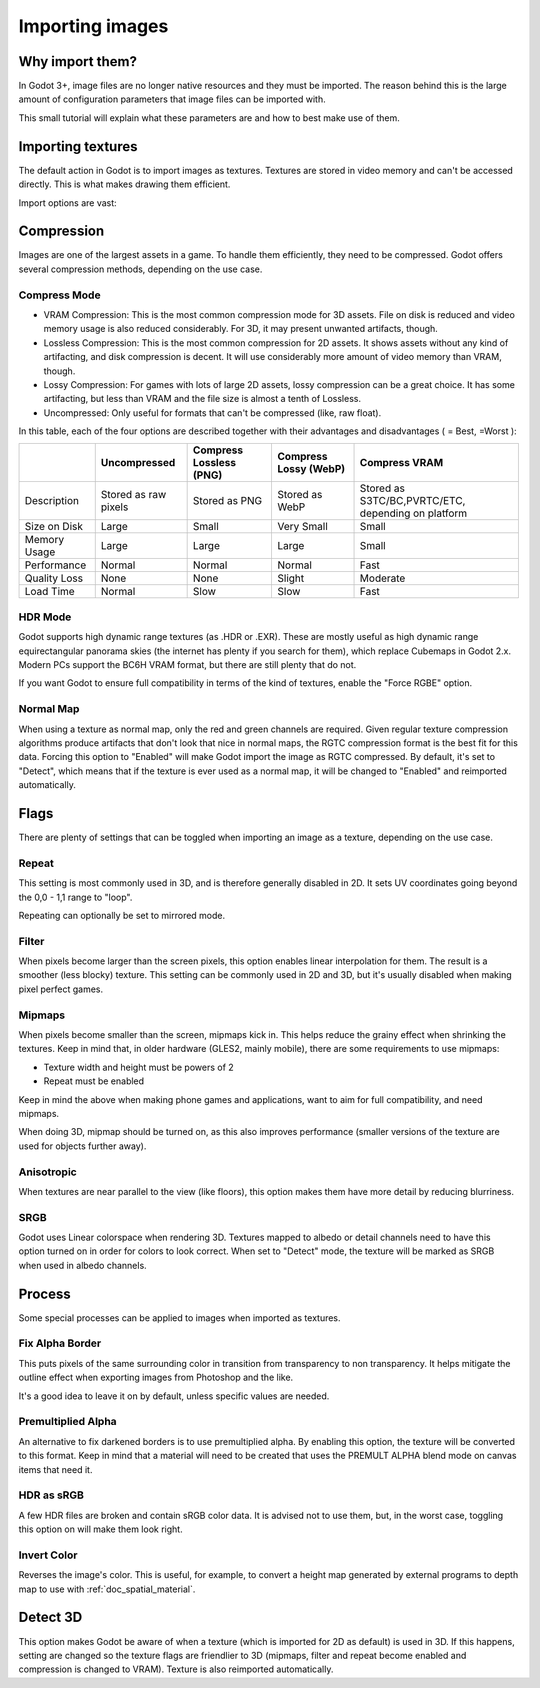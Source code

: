 .. _doc_import_images:

Importing images
================

Why import them?
-------------------

In Godot 3+, image files are no longer native resources and they must be imported.
The reason behind this is the large amount of configuration parameters that
image files can be imported with.

This small tutorial will explain what these parameters are and how to best
make use of them.

Importing textures
------------------

The default action in Godot is to import images as textures. Textures are stored
in video memory and can't be accessed directly. This is what makes drawing them
efficient.

Import options are vast:

.. image:: img/image_import1.png

Compression
-----------

Images are one of the largest assets in a game. To handle them efficiently, they need to be compressed.
Godot offers several compression methods, depending on the use case.

Compress Mode
~~~~~~~~~~~~~

* VRAM Compression: This is the most common compression mode for 3D assets. File on disk is reduced and
  video memory usage is also reduced considerably. For 3D, it may present unwanted artifacts, though.
* Lossless Compression: This is the most common compression for 2D assets. It shows assets without any
  kind of artifacting, and disk compression is decent. It will use considerably more amount of video memory than VRAM, though.
* Lossy Compression: For games with lots of large 2D assets, lossy compression can be a great choice. It has some artifacting,
  but less than VRAM and the file size is almost a tenth of Lossless.
* Uncompressed: Only useful for formats that can't be compressed (like, raw float).

In this table, each of the four options are described together with their
advantages and disadvantages ( |good| = Best, |bad| =Worst ):

+----------------+------------------------+---------------------------+-------------------------+------------------------------------------------------+
|                | Uncompressed           | Compress Lossless (PNG)   | Compress Lossy (WebP)   | Compress VRAM                                        |
+================+========================+===========================+=========================+======================================================+
| Description    | Stored as raw pixels   | Stored as PNG             | Stored as WebP          | Stored as S3TC/BC,PVRTC/ETC, depending on platform   |
+----------------+------------------------+---------------------------+-------------------------+------------------------------------------------------+
| Size on Disk   | |bad| Large            | |regular| Small           | |good| Very Small       | |regular| Small                                      |
+----------------+------------------------+---------------------------+-------------------------+------------------------------------------------------+
| Memory Usage   | |bad| Large            | |bad| Large               | |bad| Large             | |good| Small                                         |
+----------------+------------------------+---------------------------+-------------------------+------------------------------------------------------+
| Performance    | |regular| Normal       | |regular| Normal          | |regular| Normal        | |good| Fast                                          |
+----------------+------------------------+---------------------------+-------------------------+------------------------------------------------------+
| Quality Loss   | |good| None            | |good| None               | |regular| Slight        | |bad| Moderate                                       |
+----------------+------------------------+---------------------------+-------------------------+------------------------------------------------------+
| Load Time      | |regular| Normal       | |bad| Slow                | |bad| Slow              | |good| Fast                                          |
+----------------+------------------------+---------------------------+-------------------------+------------------------------------------------------+

.. |bad| image:: img/bad.png

.. |good| image:: img/good.png

.. |regular| image:: img/regular.png

HDR Mode
~~~~~~~~

Godot supports high dynamic range textures (as .HDR or .EXR). These are mostly useful as high dynamic range equirectangular panorama skies (the internet
has plenty if you search for them), which replace Cubemaps in Godot 2.x. Modern PCs support the BC6H VRAM format, but there are still plenty that do not.

If you want Godot to ensure full compatibility in terms of the kind of textures, enable the "Force RGBE" option.

Normal Map
~~~~~~~~~~

When using a texture as normal map, only the red and green channels are required. Given regular texture compression algorithms produce artifacts that don't
look that nice in normal maps, the RGTC compression format is the best fit for this data. Forcing this option to "Enabled" will make Godot import the
image as RGTC compressed. By default, it's set to "Detect", which means that if the texture is ever used as a normal map, it will be changed to "Enabled" and
reimported automatically.

Flags
-----

There are plenty of settings that can be toggled when importing an image as a texture, depending on the use case.

Repeat
~~~~~~

This setting is most commonly used in 3D, and is therefore generally disabled in 2D. It sets UV coordinates going beyond the 0,0 - 1,1 range to "loop".

Repeating can optionally be set to mirrored mode.

Filter
~~~~~~

When pixels become larger than the screen pixels, this option enables linear interpolation for them. The result is a smoother (less blocky) texture. This setting can be commonly used in 2D and 3D, but it's usually disabled when making pixel perfect games.

Mipmaps
~~~~~~~

When pixels become smaller than the screen, mipmaps kick in. This helps reduce the grainy effect when shrinking the textures. Keep in mind that, in older hardware
(GLES2, mainly mobile), there are some requirements to use mipmaps:

* Texture width and height must be powers of 2
* Repeat must be enabled

Keep in mind the above when making phone games and applications, want to aim for full compatibility, and need mipmaps.

When doing 3D, mipmap should be turned on, as this also improves performance (smaller versions of the texture are used for objects further away).

Anisotropic
~~~~~~~~~~~

When textures are near parallel to the view (like floors), this option makes them have more detail by reducing blurriness.

SRGB
~~~~

Godot uses Linear colorspace when rendering 3D. Textures mapped to albedo or detail channels need to have this option turned on in order for colors to look correct.
When set to "Detect" mode, the texture will be marked as SRGB when used in albedo channels.

Process
-------

Some special processes can be applied to images when imported as textures.

Fix Alpha Border
~~~~~~~~~~~~~~~~

This puts pixels of the same surrounding color in transition from transparency to non transparency. It helps mitigate the outline effect when exporting images
from Photoshop and the like.

.. image:: img/fixedborder.png

It's a good idea to leave it on by default, unless specific values are needed.

Premultiplied Alpha
~~~~~~~~~~~~~~~~~~~

An alternative to fix darkened borders is to use premultiplied alpha. By enabling this option, the texture will be converted to this format.
Keep in mind that a material will need to be created that uses the PREMULT ALPHA blend mode on canvas items that need it.

HDR as sRGB
~~~~~~~~~~~

A few HDR files are broken and contain sRGB color data. It is advised not to use them, but, in the worst case, toggling this option on will make them look right.

Invert Color
~~~~~~~~~~~~

Reverses the image's color. This is useful, for example, to convert a height map generated by external programs to depth map to use with :ref:`doc_spatial_material`.

Detect 3D
---------

This option makes Godot be aware of when a texture (which is imported for 2D as default) is used in 3D. If this happens, setting are changed so the texture flags
are friendlier to 3D (mipmaps, filter and repeat become enabled and compression is changed to VRAM). Texture is also reimported automatically.
